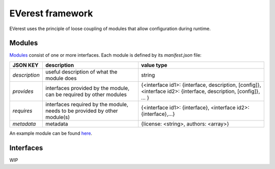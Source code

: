 .. doc_framework

EVerest framework
#################

EVerest uses the principle of loose coupling of modules that allow configuration during runtime.

Modules
-------

`Modules <https://github.com/EVerest/everest-core/tree/main/modules>`_ consist of one or more interfaces.
Each module is defined by its `manifest.json` file:

+----------------+-----------------------------------------------+------------------------------------------------------------------+
|    JSON KEY    |    description                                | value type                                                       |
+================+===============================================+==================================================================+
| *description*  | useful description of what the module does    | string                                                           |
+----------------+-----------------------------------------------+------------------------------------------------------------------+
| *provides*     | interfaces provided by the module,            | {<interface id1>: {interface, description, [config]},            |
|                | can be required by other modules              | <interface id2>: {interface, description, [config]}, ... }       |
+----------------+-----------------------------------------------+------------------------------------------------------------------+
| *requires*     | interfaces required by the module,            | {<interface id1>: {interface}, <interface id2>: {interface},...} |
|                | needs to be provided by other module(s)       |                                                                  |
+----------------+-----------------------------------------------+------------------------------------------------------------------+
| *metadata*     | metadata                                      | {license: <string>, authors: <array>}                            |
+----------------+-----------------------------------------------+------------------------------------------------------------------+

An example module can be found `here <https://github.com/EVerest/everest-core/tree/main/modules/Example>`_.

Interfaces
----------

WIP


